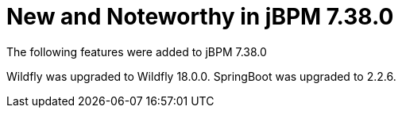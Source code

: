 [id='jbpmreleasenotes7380']

= New and Noteworthy in jBPM 7.38.0

The following features were added to jBPM 7.38.0

// IMPORTANT: For 7.30 and later, save each release note as its own module file in the release folder that this `*-section.adoc` file is in, and then include each release note file in the space below in the following format:
//include::file-name.adoc[leveloffset=+1]

Wildfly was upgraded to Wildfly 18.0.0.
SpringBoot was upgraded to 2.2.6.